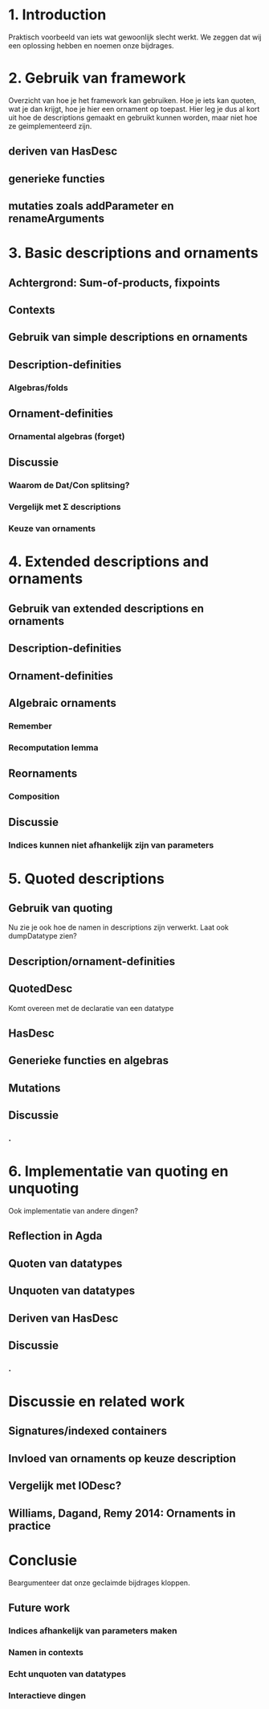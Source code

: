 * 1. Introduction
  Praktisch voorbeeld van iets wat gewoonlijk slecht werkt.
  We zeggen dat wij een oplossing hebben en noemen onze bijdrages.


* 2. Gebruik van framework

  Overzicht van hoe je het framework kan gebruiken. Hoe je iets kan
  quoten, wat je dan krijgt, hoe je hier een ornament op toepast. Hier
  leg je dus al kort uit hoe de descriptions gemaakt en gebruikt
  kunnen worden, maar niet hoe ze geimplementeerd zijn.

** deriven van HasDesc
** generieke functies
** mutaties zoals addParameter en renameArguments



* 3. Basic descriptions and ornaments

** Achtergrond: Sum-of-products, fixpoints
** Contexts
** Gebruik van simple descriptions en ornaments
** Description-definities
*** Algebras/folds
** Ornament-definities
*** Ornamental algebras (forget)
** Discussie
*** Waarom de Dat/Con splitsing?
*** Vergelijk met Σ descriptions
*** Keuze van ornaments


* 4. Extended descriptions and ornaments

** Gebruik van extended descriptions en ornaments
** Description-definities
** Ornament-definities
** Algebraic ornaments
*** Remember
*** Recomputation lemma
** Reornaments
*** Composition
** Discussie
*** Indices kunnen niet afhankelijk zijn van parameters
*** 


* 5. Quoted descriptions

** Gebruik van quoting
   Nu zie je ook hoe de namen in descriptions zijn verwerkt.
   Laat ook dumpDatatype zien?
   
** Description/ornament-definities
** QuotedDesc
   Komt overeen met de declaratie van een datatype
** HasDesc
** Generieke functies en algebras
** Mutations
** Discussie
*** .

* 6. Implementatie van quoting en unquoting
  Ook implementatie van andere dingen?
** Reflection in Agda
** Quoten van datatypes
** Unquoten van datatypes
** Deriven van HasDesc
** Discussie
*** .

* Discussie en related work

** Signatures/indexed containers
** Invloed van ornaments op keuze description
** Vergelijk met IODesc?
** Williams, Dagand, Remy 2014: Ornaments in practice


* Conclusie

  Beargumenteer dat onze geclaimde bijdrages kloppen.

** Future work
*** Indices afhankelijk van parameters maken
*** Namen in contexts
*** Echt unquoten van datatypes
*** Interactieve dingen
